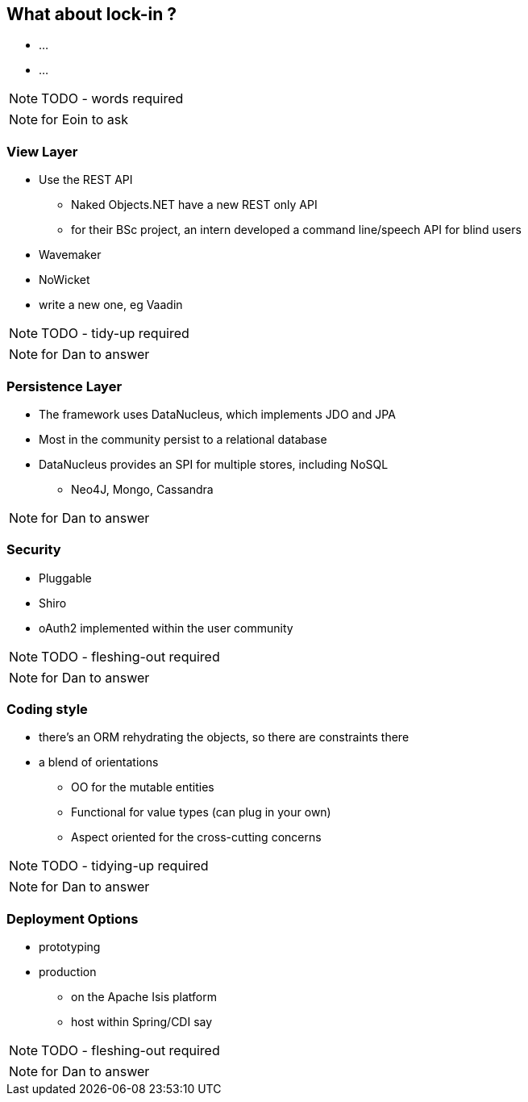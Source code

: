 [data-background="#243"]
== What about lock-in ?


* ...
* ...


NOTE: TODO - words required


[NOTE.speaker]
--
for Eoin to ask
--



=== View Layer

* Use the REST API
** Naked Objects.NET have a new REST only API
** for their BSc project, an intern developed a command line/speech API for blind users

* Wavemaker

* NoWicket

* write a new one, eg Vaadin


NOTE: TODO - tidy-up required


[NOTE.speaker]
--
for Dan to answer
--



=== Persistence Layer

* The framework uses DataNucleus, which implements JDO and JPA

* Most in the community persist to a relational database

* DataNucleus provides an SPI for multiple stores, including NoSQL
** Neo4J, Mongo, Cassandra


[NOTE.speaker]
--
for Dan to answer
--



=== Security

* Pluggable

* Shiro

* oAuth2 implemented within the user community


NOTE: TODO - fleshing-out required


[NOTE.speaker]
--
for Dan to answer
--



=== Coding style

* there's an ORM rehydrating the objects, so there are constraints there

* a blend of orientations
** OO for the mutable entities
** Functional for value types (can plug in your own)
** Aspect oriented for the cross-cutting concerns


NOTE: TODO - tidying-up required

[NOTE.speaker]
--
for Dan to answer
--




=== Deployment Options

* prototyping

* production

** on the Apache Isis platform
** host within Spring/CDI say


NOTE: TODO - fleshing-out required


[NOTE.speaker]
--
for Dan to answer
--
